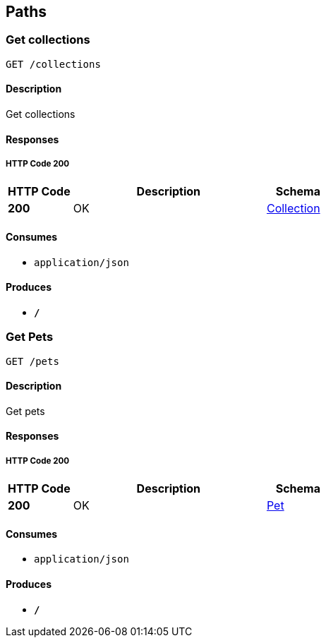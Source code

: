 
[[_paths]]
== Paths

[[_getcolls]]
=== Get collections
....
GET /collections
....


==== Description
Get collections


==== Responses

===== HTTP Code 200

[options="header", cols=".^1,.^3,.^1"]
|===
|HTTP Code|Description|Schema
|*200*|OK|<<_collection,Collection>>
|===


==== Consumes

* `application/json`


==== Produces

* `*/*`


[[_getpets]]
=== Get Pets
....
GET /pets
....


==== Description
Get pets


==== Responses

===== HTTP Code 200

[options="header", cols=".^1,.^3,.^1"]
|===
|HTTP Code|Description|Schema
|*200*|OK|<<_pet,Pet>>
|===


==== Consumes

* `application/json`


==== Produces

* `*/*`



